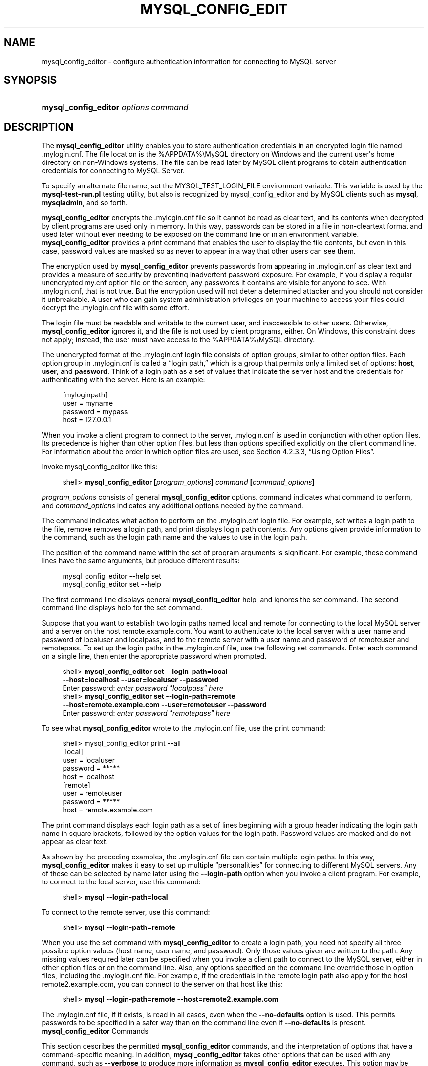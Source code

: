 '\" t
.\"     Title: \fBmysql_config_editor\fR
.\"    Author: [FIXME: author] [see http://docbook.sf.net/el/author]
.\" Generator: DocBook XSL Stylesheets v1.78.1 <http://docbook.sf.net/>
.\"      Date: 03/19/2014
.\"    Manual: MySQL Database System
.\"    Source: MySQL 5.7
.\"  Language: English
.\"
.TH "\FBMYSQL_CONFIG_EDIT" "1" "03/19/2014" "MySQL 5\&.7" "MySQL Database System"
.\" -----------------------------------------------------------------
.\" * Define some portability stuff
.\" -----------------------------------------------------------------
.\" ~~~~~~~~~~~~~~~~~~~~~~~~~~~~~~~~~~~~~~~~~~~~~~~~~~~~~~~~~~~~~~~~~
.\" http://bugs.debian.org/507673
.\" http://lists.gnu.org/archive/html/groff/2009-02/msg00013.html
.\" ~~~~~~~~~~~~~~~~~~~~~~~~~~~~~~~~~~~~~~~~~~~~~~~~~~~~~~~~~~~~~~~~~
.ie \n(.g .ds Aq \(aq
.el       .ds Aq '
.\" -----------------------------------------------------------------
.\" * set default formatting
.\" -----------------------------------------------------------------
.\" disable hyphenation
.nh
.\" disable justification (adjust text to left margin only)
.ad l
.\" -----------------------------------------------------------------
.\" * MAIN CONTENT STARTS HERE *
.\" -----------------------------------------------------------------
.\" mysql_config_editor
.\" .mylogin.cnf file
.SH "NAME"
mysql_config_editor \- configure authentication information for connecting to MySQL server
.SH "SYNOPSIS"
.HP \w'\fBmysql_config_editor\ \fR\fB\fIoptions\ command\fR\fR\ 'u
\fBmysql_config_editor \fR\fB\fIoptions command\fR\fR
.SH "DESCRIPTION"
.PP
The
\fBmysql_config_editor\fR
utility enables you to store authentication credentials in an encrypted login file named
\&.mylogin\&.cnf\&. The file location is the
%APPDATA%\eMySQL
directory on Windows and the current user\*(Aqs home directory on non\-Windows systems\&. The file can be read later by MySQL client programs to obtain authentication credentials for connecting to MySQL Server\&.
.PP
To specify an alternate file name, set the
MYSQL_TEST_LOGIN_FILE
environment variable\&. This variable is used by the
\fBmysql\-test\-run\&.pl\fR
testing utility, but also is recognized by
mysql_config_editor
and by MySQL clients such as
\fBmysql\fR,
\fBmysqladmin\fR, and so forth\&.
.PP
\fBmysql_config_editor\fR
encrypts the
\&.mylogin\&.cnf
file so it cannot be read as clear text, and its contents when decrypted by client programs are used only in memory\&. In this way, passwords can be stored in a file in non\-cleartext format and used later without ever needing to be exposed on the command line or in an environment variable\&.
\fBmysql_config_editor\fR
provides a
print
command that enables the user to display the file contents, but even in this case, password values are masked so as never to appear in a way that other users can see them\&.
.PP
The encryption used by
\fBmysql_config_editor\fR
prevents passwords from appearing in
\&.mylogin\&.cnf
as clear text and provides a measure of security by preventing inadvertent password exposure\&. For example, if you display a regular unencrypted
my\&.cnf
option file on the screen, any passwords it contains are visible for anyone to see\&. With
\&.mylogin\&.cnf, that is not true\&. But the encryption used will not deter a determined attacker and you should not consider it unbreakable\&. A user who can gain system administration privileges on your machine to access your files could decrypt the
\&.mylogin\&.cnf
file with some effort\&.
.PP
The login file must be readable and writable to the current user, and inaccessible to other users\&. Otherwise,
\fBmysql_config_editor\fR
ignores it, and the file is not used by client programs, either\&. On Windows, this constraint does not apply; instead, the user must have access to the
%APPDATA%\eMySQL
directory\&.
.PP
The unencrypted format of the
\&.mylogin\&.cnf
login file consists of option groups, similar to other option files\&. Each option group in
\&.mylogin\&.cnf
is called a
\(lqlogin path,\(rq
which is a group that permits only a limited set of options:
\fBhost\fR,
\fBuser\fR, and
\fBpassword\fR\&. Think of a login path as a set of values that indicate the server host and the credentials for authenticating with the server\&. Here is an example:
.sp
.if n \{\
.RS 4
.\}
.nf
[myloginpath]
user = myname
password = mypass
host = 127\&.0\&.0\&.1
.fi
.if n \{\
.RE
.\}
.PP
When you invoke a client program to connect to the server,
\&.mylogin\&.cnf
is used in conjunction with other option files\&. Its precedence is higher than other option files, but less than options specified explicitly on the client command line\&. For information about the order in which option files are used, see
Section\ \&4.2.3.3, \(lqUsing Option Files\(rq\&.
.PP
Invoke
mysql_config_editor
like this:
.sp
.if n \{\
.RS 4
.\}
.nf
shell> \fBmysql_config_editor [\fR\fB\fIprogram_options\fR\fR\fB] \fR\fB\fIcommand\fR\fR\fB [\fR\fB\fIcommand_options\fR\fR\fB]\fR
.fi
.if n \{\
.RE
.\}
.PP
\fIprogram_options\fR
consists of general
\fBmysql_config_editor\fR
options\&.
command
indicates what command to perform, and
\fIcommand_options\fR
indicates any additional options needed by the command\&.
.PP
The command indicates what action to perform on the
\&.mylogin\&.cnf
login file\&. For example,
set
writes a login path to the file,
remove
removes a login path, and
print
displays login path contents\&. Any options given provide information to the command, such as the login path name and the values to use in the login path\&.
.PP
The position of the command name within the set of program arguments is significant\&. For example, these command lines have the same arguments, but produce different results:
.sp
.if n \{\
.RS 4
.\}
.nf
mysql_config_editor \-\-help set
mysql_config_editor set \-\-help
.fi
.if n \{\
.RE
.\}
.PP
The first command line displays general
\fBmysql_config_editor\fR
help, and ignores the
set
command\&. The second command line displays help for the
set
command\&.
.PP
Suppose that you want to establish two login paths named
local
and
remote
for connecting to the local MySQL server and a server on the host
remote\&.example\&.com\&. You want to authenticate to the local server with a user name and password of
localuser
and
localpass, and to the remote server with a user name and password of
remoteuser
and
remotepass\&. To set up the login paths in the
\&.mylogin\&.cnf
file, use the following
set
commands\&. Enter each command on a single line, then enter the appropriate password when prompted\&.
.sp
.if n \{\
.RS 4
.\}
.nf
shell> \fBmysql_config_editor set \-\-login\-path=local
         \-\-host=localhost \-\-user=localuser \-\-password\fR
Enter password: \fIenter password "localpass" here\fR
shell> \fBmysql_config_editor set \-\-login\-path=remote
         \-\-host=remote\&.example\&.com \-\-user=remoteuser \-\-password\fR
Enter password: \fIenter password "remotepass" here\fR
.fi
.if n \{\
.RE
.\}
.PP
To see what
\fBmysql_config_editor\fR
wrote to the
\&.mylogin\&.cnf
file, use the
print
command:
.sp
.if n \{\
.RS 4
.\}
.nf
shell> mysql_config_editor print \-\-all
[local]
user = localuser
password = *****
host = localhost
[remote]
user = remoteuser
password = *****
host = remote\&.example\&.com
.fi
.if n \{\
.RE
.\}
.PP
The
print
command displays each login path as a set of lines beginning with a group header indicating the login path name in square brackets, followed by the option values for the login path\&. Password values are masked and do not appear as clear text\&.
.PP
As shown by the preceding examples, the
\&.mylogin\&.cnf
file can contain multiple login paths\&. In this way,
\fBmysql_config_editor\fR
makes it easy to set up multiple
\(lqpersonalities\(rq
for connecting to different MySQL servers\&. Any of these can be selected by name later using the
\fB\-\-login\-path\fR
option when you invoke a client program\&. For example, to connect to the local server, use this command:
.sp
.if n \{\
.RS 4
.\}
.nf
shell> \fBmysql \-\-login\-path=local\fR
.fi
.if n \{\
.RE
.\}
.PP
To connect to the remote server, use this command:
.sp
.if n \{\
.RS 4
.\}
.nf
shell> \fBmysql \-\-login\-path=remote\fR
.fi
.if n \{\
.RE
.\}
.PP
When you use the
set
command with
\fBmysql_config_editor\fR
to create a login path, you need not specify all three possible option values (host name, user name, and password)\&. Only those values given are written to the path\&. Any missing values required later can be specified when you invoke a client path to connect to the MySQL server, either in other option files or on the command line\&. Also, any options specified on the command line override those in option files, including the
\&.mylogin\&.cnf
file\&. For example, if the credentials in the
remote
login path also apply for the host
remote2\&.example\&.com, you can connect to the server on that host like this:
.sp
.if n \{\
.RS 4
.\}
.nf
shell> \fBmysql \-\-login\-path=remote \-\-host=remote2\&.example\&.com\fR
.fi
.if n \{\
.RE
.\}
.PP
The
\&.mylogin\&.cnf
file, if it exists, is read in all cases, even when the
\fB\-\-no\-defaults\fR
option is used\&. This permits passwords to be specified in a safer way than on the command line even if
\fB\-\-no\-defaults\fR
is present\&.
        \fBmysql_config_editor\fR Commands
.PP
This section describes the permitted
\fBmysql_config_editor\fR
commands, and the interpretation of options that have a command\-specific meaning\&. In addition,
\fBmysql_config_editor\fR
takes other options that can be used with any command, such as
\fB\-\-verbose\fR
to produce more information as
\fBmysql_config_editor\fR
executes\&. This option may be helpful in diagnosing problems if an operation does not have the effect you expect\&. For a list of supported options, see
\fBmysql_config_editor\fR Options\&.
.PP
\fBmysql_config_editor\fR
supports these commands:
.sp
.RS 4
.ie n \{\
\h'-04'\(bu\h'+03'\c
.\}
.el \{\
.sp -1
.IP \(bu 2.3
.\}
help
.sp
Display a help message and exit\&.
.RE
.sp
.RS 4
.ie n \{\
\h'-04'\(bu\h'+03'\c
.\}
.el \{\
.sp -1
.IP \(bu 2.3
.\}
print [\fIoptions\fR]
.sp
Print the contents of
\&.mylogin\&.cnf
in unencrypted form\&. Passwords are displayed as
*****\&.
.sp
The
print
command takes these options:
.sp
.RS 4
.ie n \{\
\h'-04'\(bu\h'+03'\c
.\}
.el \{\
.sp -1
.IP \(bu 2.3
.\}
\fB\-\-all\fR
.sp
Print all login paths\&.
.RE
.sp
.RS 4
.ie n \{\
\h'-04'\(bu\h'+03'\c
.\}
.el \{\
.sp -1
.IP \(bu 2.3
.\}
\fB\-\-login\-path=\fR\fB\fIname\fR\fR
.sp
Print the named login path\&.
.RE
.sp
If no login path is specified, the default path name is
client\&. If both
\fB\-\-all\fR
and
\fB\-\-login\-path\fR
are given,
\fB\-\-all\fR
takes precedence\&.
.RE
.sp
.RS 4
.ie n \{\
\h'-04'\(bu\h'+03'\c
.\}
.el \{\
.sp -1
.IP \(bu 2.3
.\}
remove [\fIoptions\fR]
.sp
Remove a login path from the
\&.mylogin\&.cnf
file\&.
.sp
The
remove
command takes these options:
.sp
.RS 4
.ie n \{\
\h'-04'\(bu\h'+03'\c
.\}
.el \{\
.sp -1
.IP \(bu 2.3
.\}
\fB\-\-host\fR
.sp
Remove the host name from the login path\&.
.RE
.sp
.RS 4
.ie n \{\
\h'-04'\(bu\h'+03'\c
.\}
.el \{\
.sp -1
.IP \(bu 2.3
.\}
\fB\-\-login\-path=\fR\fB\fIname\fR\fR
.sp
The login path to remove\&. If this option is not given, the default path name is
client\&.
.RE
.sp
.RS 4
.ie n \{\
\h'-04'\(bu\h'+03'\c
.\}
.el \{\
.sp -1
.IP \(bu 2.3
.\}
\fB\-\-password\fR
.sp
Remove the password from the login path\&.
.RE
.sp
.RS 4
.ie n \{\
\h'-04'\(bu\h'+03'\c
.\}
.el \{\
.sp -1
.IP \(bu 2.3
.\}
\fB\-\-port\fR
.sp
Remove the TCP/IP port number from the login path\&.
.RE
.sp
.RS 4
.ie n \{\
\h'-04'\(bu\h'+03'\c
.\}
.el \{\
.sp -1
.IP \(bu 2.3
.\}
\fB\-\-socket\fR
.sp
Remove the Unix socket file name from the login path\&.
.RE
.sp
.RS 4
.ie n \{\
\h'-04'\(bu\h'+03'\c
.\}
.el \{\
.sp -1
.IP \(bu 2.3
.\}
\fB\-\-user\fR
.sp
Remove the user name from the login path\&.
.RE
.sp
The
\fB\-\-port\fR
and
\fB\-\-socket\fR
options are supported for the
remove
command as of MySQL 5\&.7\&.1
.sp
The
remove
command removes from the login path only such values as are specified with the
\fB\-\-host\fR,
\fB\-\-password\fR,
\fB\-\-port\fR,
\fB\-\-socket\fR, and
\fB\-\-user\fR
options\&. If none of them is given,
remove
removes the entire login path\&. For example, this command removes only the
\fBuser\fR
value from the
client
login path rather than the entire
client
login path:
.sp
.if n \{\
.RS 4
.\}
.nf
mysql_config_editor remove \-\-login\-path=client \-\-user
.fi
.if n \{\
.RE
.\}
.RE
.sp
.RS 4
.ie n \{\
\h'-04'\(bu\h'+03'\c
.\}
.el \{\
.sp -1
.IP \(bu 2.3
.\}
reset
.sp
Empty the contents of the
\&.mylogin\&.cnf
file\&. The file is created if it does not exist\&.
.RE
.sp
.RS 4
.ie n \{\
\h'-04'\(bu\h'+03'\c
.\}
.el \{\
.sp -1
.IP \(bu 2.3
.\}
set [\fIoptions\fR]
.sp
Write a login path to the
\&.mylogin\&.cnf
file\&.
.sp
The
set
command takes these options:
.sp
.RS 4
.ie n \{\
\h'-04'\(bu\h'+03'\c
.\}
.el \{\
.sp -1
.IP \(bu 2.3
.\}
\fB\-\-host=\fR\fB\fIhost_name\fR\fR
.sp
The host name to write to the login path\&.
.RE
.sp
.RS 4
.ie n \{\
\h'-04'\(bu\h'+03'\c
.\}
.el \{\
.sp -1
.IP \(bu 2.3
.\}
\fB\-\-login\-path=\fR\fB\fIname\fR\fR
.sp
The login path to create\&. If this option is not given, the default path name is
client\&.
.RE
.sp
.RS 4
.ie n \{\
\h'-04'\(bu\h'+03'\c
.\}
.el \{\
.sp -1
.IP \(bu 2.3
.\}
\fB\-\-password\fR
.sp
Prompt for a password to write to the login path\&.
.RE
.sp
.RS 4
.ie n \{\
\h'-04'\(bu\h'+03'\c
.\}
.el \{\
.sp -1
.IP \(bu 2.3
.\}
\fB\-\-port=\fR\fB\fIport_num\fR\fR
.sp
The TCP/IP port number to write to the login path\&.
.RE
.sp
.RS 4
.ie n \{\
\h'-04'\(bu\h'+03'\c
.\}
.el \{\
.sp -1
.IP \(bu 2.3
.\}
\fB\-\-socket=\fR\fB\fIfile_name\fR\fR
.sp
The Unix socket file to write to the login path\&.
.RE
.sp
.RS 4
.ie n \{\
\h'-04'\(bu\h'+03'\c
.\}
.el \{\
.sp -1
.IP \(bu 2.3
.\}
\fB\-\-user=\fR\fB\fIuser_name\fR\fR
.sp
The user name to write to the login path\&.
.RE
.sp
The
\fB\-\-port\fR
and
\fB\-\-socket\fR
options are supported for the
set
command as of MySQL 5\&.7\&.1
.sp
The
set
command writes to the login path only such values as are specified with the
\fB\-\-host\fR,
\fB\-\-password\fR,
\fB\-\-port\fR,
\fB\-\-socket\fR, and
\fB\-\-user\fR
options\&. If none of those options are given,
\fBmysql_config_editor\fR
writes the login path as an empty group\&.
.sp
To specify an empty password, use the
set
command with the
\fB\-\-password\fR
option, then press Enter at the password prompt\&. The resulting login path written to
\&.mylogin\&.cnf
will include a line like this:
.sp
.if n \{\
.RS 4
.\}
.nf
password =
.fi
.if n \{\
.RE
.\}
.sp
If the login path already exists in
\&.mylogin\&.cnf, the
set
command replaces it\&. To ensure that this is what the user wants,
\fBmysql_config_editor\fR
prints a warning and prompts for confirmation\&. To suppress the warning and prompt, use the
\fB\-\-skip\-warn\fR
option\&.
.RE
        \fBmysql_config_editor\fR Options
.PP
\fBmysql_config_editor\fR
supports the following options\&.
.sp
.RS 4
.ie n \{\
\h'-04'\(bu\h'+03'\c
.\}
.el \{\
.sp -1
.IP \(bu 2.3
.\}
.\" mysql_config_editor: help option
.\" help option: mysql_config_editor
\fB\-\-help\fR,
\fB\-?\fR
.sp
Display a help message and exit\&. If preceded by a command name such as
set
or
remove, displays information about that command\&.
.RE
.sp
.RS 4
.ie n \{\
\h'-04'\(bu\h'+03'\c
.\}
.el \{\
.sp -1
.IP \(bu 2.3
.\}
.\" mysql_config_editor: all option
.\" all option: mysql_config_editor
\fB\-\-all\fR
.sp
For the
print
command, print all login paths in the login file\&.
.RE
.sp
.RS 4
.ie n \{\
\h'-04'\(bu\h'+03'\c
.\}
.el \{\
.sp -1
.IP \(bu 2.3
.\}
.\" mysql_config_editor: debug option
.\" debug option: mysql_config_editor
\fB\-\-debug[=\fR\fB\fIdebug_options\fR\fR\fB]\fR,
\fB\-# \fR\fB\fIdebug_options\fR\fR
.sp
Write a debugging log\&. A typical
\fIdebug_options\fR
string is
d:t:o,\fIfile_name\fR\&. The default is
d:t:o\&.
.RE
.sp
.RS 4
.ie n \{\
\h'-04'\(bu\h'+03'\c
.\}
.el \{\
.sp -1
.IP \(bu 2.3
.\}
.\" mysql_config_editor: host option
.\" host option: mysql_config_editor
\fB\-\-host=\fR\fB\fIhost_name\fR\fR,
\fB\-h \fR\fB\fIhost_name\fR\fR
.sp
For the
set
command, the host name to write to to the login path\&. For the
remove
command, removes the host name from the login path\&.
.RE
.sp
.RS 4
.ie n \{\
\h'-04'\(bu\h'+03'\c
.\}
.el \{\
.sp -1
.IP \(bu 2.3
.\}
.\" mysql_config_editor: login-path option
.\" login-path option: mysql_config_editor
\fB\-\-login\-path=\fR\fB\fIname\fR\fR,
\fB\-G \fR\fB\fIname\fR\fR
.sp
For the
print,
remove, and
set
commands, the login path to use in the
\&.mylogin\&.cnf
login file\&.
.sp
Client programs also support the
\fB\-\-login\-path\fR
option, to enable users to specify which login path to use for connecting to a MySQL server\&. For client programs,
\fB\-\-login\-path\fR
must be the first option given, which is not true for
\fBmysql_config_editor\fR\&. See
Section\ \&4.2.3.4, \(lqCommand-Line Options that Affect Option-File Handling\(rq\&.
.RE
.sp
.RS 4
.ie n \{\
\h'-04'\(bu\h'+03'\c
.\}
.el \{\
.sp -1
.IP \(bu 2.3
.\}
.\" mysql_config_editor: password option
.\" password option: mysql_config_editor
\fB\-\-password\fR,
\fB\-p\fR
.sp
For the
set
command, cause
\fBmysql_config_editor\fR
to prompt for a password and write the value entered by the user to the login path\&. After
\fBmysql_config_editor\fR
starts and displays the prompt, the user should type the password and press Enter\&. To prevent other users from seeing the password,
\fBmysql_config_editor\fR
does not echo it\&.
.sp
This option does not permit a password value following the option name\&. That is, with
\fBmysql_config_editor\fR, you never enter a password on the command line where it might be seen by other users\&. This differs from most other MySQL programs, which permit the password to be given on the command line as
\fB\-\-password=\fR\fB\fIpass_val\fR\fR
or
\fB\-p\fR\fB\fIpass_val\fR\fR\&. (That practice is insecure and should be avoided, however\&.)
.sp
For the
remove
command, removes the password from the login path\&.
.RE
.sp
.RS 4
.ie n \{\
\h'-04'\(bu\h'+03'\c
.\}
.el \{\
.sp -1
.IP \(bu 2.3
.\}
.\" mysql_config_editor: port option
.\" port option: mysql_config_editor
\fB\-\-port=\fR\fB\fIport_num\fR\fR,
\fB\-P \fR\fB\fIport_num\fR\fR
.sp
For the
set
command, the TCP/IP port number to write to the login path\&. For the
remove
command, removes the port number from the login path\&.
.RE
.sp
.RS 4
.ie n \{\
\h'-04'\(bu\h'+03'\c
.\}
.el \{\
.sp -1
.IP \(bu 2.3
.\}
.\" mysql_config_editor: socket option
.\" socket option: mysql_config_editor
\fB\-\-socket=\fR\fB\fIfile_name\fR\fR,
\fB\-S \fR\fB\fIfile_name\fR\fR
.sp
For the
set
command, the Unix socket file name to write to the login path\&. For the
remove
command, removes the socket file from the login path\&.
.RE
.sp
.RS 4
.ie n \{\
\h'-04'\(bu\h'+03'\c
.\}
.el \{\
.sp -1
.IP \(bu 2.3
.\}
.\" mysql_config_editor: user option
.\" user option: mysql_config_editor
\fB\-\-user=\fR\fB\fIuser_name\fR\fR,
\fB\-u \fR\fB\fIuser_name\fR\fR
.sp
For the
set
command, the user name to write to the login path\&. For the
remove
command, removes the user name from the login path\&.
.RE
.sp
.RS 4
.ie n \{\
\h'-04'\(bu\h'+03'\c
.\}
.el \{\
.sp -1
.IP \(bu 2.3
.\}
.\" mysql_config_editor: verbose option
.\" verbose option: mysql_config_editor
\fB\-\-verbose\fR,
\fB\-v\fR
.sp
Verbose mode\&. Print more information about what the program does\&.
.RE
.sp
.RS 4
.ie n \{\
\h'-04'\(bu\h'+03'\c
.\}
.el \{\
.sp -1
.IP \(bu 2.3
.\}
.\" mysql_config_editor: version option
.\" version option: mysql_config_editor
\fB\-\-version\fR,
\fB\-V\fR
.sp
Display version information and exit\&.
.RE
.sp
.RS 4
.ie n \{\
\h'-04'\(bu\h'+03'\c
.\}
.el \{\
.sp -1
.IP \(bu 2.3
.\}
.\" mysql_config_editor: warn option
.\" warn option: mysql_config_editor
\fB\-\-warn\fR,
\fB\-w\fR
.sp
For the
set
command, warn and prompt the user for confirmation if the command attempts to overwrite an existing login path\&. This option is enabled by default; use
\fB\-\-skip\-warn\fR
to disable it\&.
.RE
.SH "COPYRIGHT"
.br
.PP
Copyright \(co 1997, 2014, Oracle and/or its affiliates. All rights reserved.
.PP
This documentation is free software; you can redistribute it and/or modify it only under the terms of the GNU General Public License as published by the Free Software Foundation; version 2 of the License.
.PP
This documentation is distributed in the hope that it will be useful, but WITHOUT ANY WARRANTY; without even the implied warranty of MERCHANTABILITY or FITNESS FOR A PARTICULAR PURPOSE. See the GNU General Public License for more details.
.PP
You should have received a copy of the GNU General Public License along with the program; if not, write to the Free Software Foundation, Inc., 51 Franklin Street, Fifth Floor, Boston, MA 02110-1301 USA or see http://www.gnu.org/licenses/.
.sp
.SH "SEE ALSO"
For more information, please refer to the MySQL Reference Manual,
which may already be installed locally and which is also available
online at http://dev.mysql.com/doc/.
.SH AUTHOR
Oracle Corporation (http://dev.mysql.com/).
